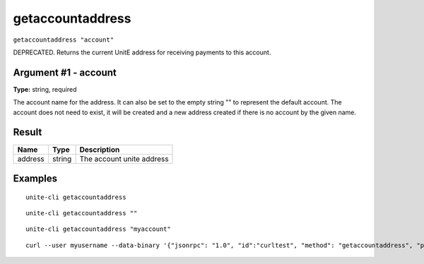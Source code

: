 .. Copyright (c) 2018 The Unit-e developers
   Distributed under the MIT software license, see the accompanying
   file LICENSE or https://opensource.org/licenses/MIT.

getaccountaddress
-----------------

``getaccountaddress "account"``

DEPRECATED. Returns the current UnitE address for receiving payments to this account.

Argument #1 - account
~~~~~~~~~~~~~~~~~~~~~

**Type:** string, required

The account name for the address. It can also be set to the empty string "" to represent the default account. The account does not need to exist, it will be created and a new address created  if there is no account by the given name.

Result
~~~~~~

.. list-table::
   :header-rows: 1

   * - Name
     - Type
     - Description
   * - address
     - string
     - The account unite address

Examples
~~~~~~~~

::

  unite-cli getaccountaddress

::

  unite-cli getaccountaddress ""

::

  unite-cli getaccountaddress "myaccount"

::

  curl --user myusername --data-binary '{"jsonrpc": "1.0", "id":"curltest", "method": "getaccountaddress", "params": ["myaccount"] }' -H 'content-type: text/plain;' http://127.0.0.1:7181/

